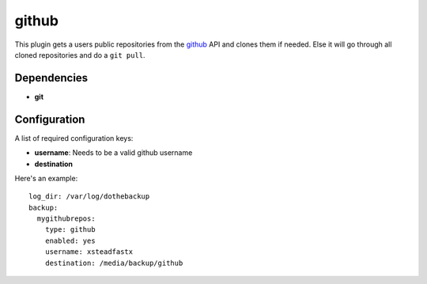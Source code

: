 github
======

This plugin gets a users public repositories from the `github`_ API and clones them if needed. Else it will go through all cloned repositories and do a ``git pull``.

.. _github: https://github.com

Dependencies
------------

- **git**

Configuration
-------------

A list of required configuration keys:

- **username**:
  Needs to be a valid github username
- **destination**

Here's an example::

    log_dir: /var/log/dothebackup
    backup:
      mygithubrepos:
        type: github
        enabled: yes
        username: xsteadfastx
        destination: /media/backup/github
